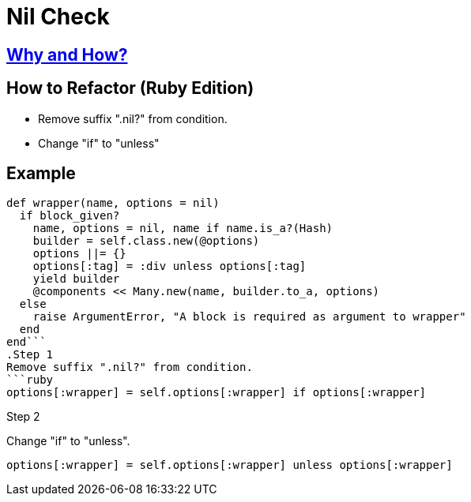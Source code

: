 # Nil Check
:source-highlighter: pygments
:pygments-style: pastie
:icons: font
:experimental:
:toc!:

## https://github.com/troessner/reek/blob/master/docs/Nil-Check.md[Why and How?]

## How to Refactor (Ruby Edition)
* Remove suffix ".nil?" from condition.
* Change "if" to "unless"

## Example

```ruby
def wrapper(name, options = nil)
  if block_given?
    name, options = nil, name if name.is_a?(Hash)
    builder = self.class.new(@options)
    options ||= {}
    options[:tag] = :div unless options[:tag]
    yield builder
    @components << Many.new(name, builder.to_a, options)
  else
    raise ArgumentError, "A block is required as argument to wrapper"
  end
end```
.Step 1
Remove suffix ".nil?" from condition.
```ruby
options[:wrapper] = self.options[:wrapper] if options[:wrapper]
```

.Step 2
Change "if" to "unless".
```ruby
options[:wrapper] = self.options[:wrapper] unless options[:wrapper]
```
